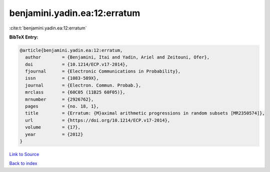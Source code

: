 benjamini.yadin.ea:12:erratum
=============================

:cite:t:`benjamini.yadin.ea:12:erratum`

**BibTeX Entry:**

.. code-block:: bibtex

   @article{benjamini.yadin.ea:12:erratum,
     author        = {Benjamini, Itai and Yadin, Ariel and Zeitouni, Ofer},
     doi           = {10.1214/ECP.v17-2014},
     fjournal      = {Electronic Communications in Probability},
     issn          = {1083-589X},
     journal       = {Electron. Commun. Probab.},
     mrclass       = {60C05 (11B25 60F05)},
     mrnumber      = {2926762},
     pages         = {no. 18, 1},
     title         = {Erratum: {M}aximal arithmetic progressions in random subsets [MR2350574]},
     url           = {https://doi.org/10.1214/ECP.v17-2014},
     volume        = {17},
     year          = {2012}
   }

`Link to Source <https://doi.org/10.1214/ECP.v17-2014},>`_


`Back to index <../By-Cite-Keys.html>`_

